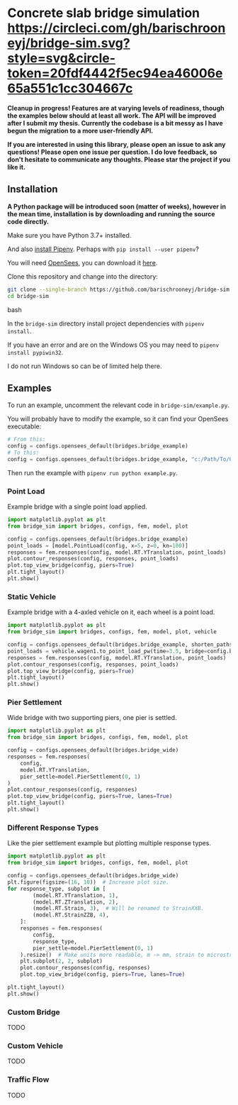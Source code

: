 * Concrete slab bridge simulation [[https://circleci.com/gh/barischrooneyj/bridge-sim.svg?style=svg&circle-token=20fdf4442f5ec94ea46006e65a551c1cc304667c]]
  
*Cleanup in progress! Features are at varying levels of readiness, though the examples below should at least all work. The API will be improved after I submit my thesis. Currently the codebase is a bit messy as I have begun the migration to a more user-friendly API.*

*If you are interested in using this library, please open an issue to ask any questions! Please open one issue per question. I do love feedback, so don't hesitate to communicate any thoughts. Please star the project if you like it.*
[[./data/animation.png]]

** Installation

*A Python package will be introduced soon (matter of weeks), however in the mean time, installation is by downloading and running the source code directly.*

Make sure you have Python 3.7+ installed.

And also [[https://pipenv.kennethreitz.org/en/latest/install/#installing-pipenv][install Pipenv]]. Perhaps with =pip install --user pipenv=?

You will need [[https://opensees.berkeley.edu/][OpenSees]], you can download it [[https://opensees.berkeley.edu/OpenSees/user/download.php][here]].

Clone this repository and change into the directory:

#+BEGIN_SRC bash
git clone --single-branch https://github.com/barischrooneyj/bridge-sim
cd bridge-sim
#+END_SRC bash

In the =bridge-sim= directory install project dependencies with =pipenv install=.

If you have an error and are on the Windows OS you may need to ~pipenv install pypiwin32~.

I do not run Windows so can be of limited help there.

** Examples

To run an example, uncomment the relevant code in =bridge-sim/example.py=.

You will probably have to modify the example, so it can find your OpenSees executable:

#+BEGIN_SRC python
# From this:
config = configs.opensees_default(bridges.bridge_example)
# To this:
config = configs.opensees_default(bridges.bridge_example, "c:/Path/To/OpenSees.exe")
#+end_SRC

Then run the example with =pipenv run python example.py=.

*** Point Load

Example bridge with a single point load applied.

#+BEGIN_SRC python
import matplotlib.pyplot as plt
from bridge_sim import bridges, configs, fem, model, plot

config = configs.opensees_default(bridges.bridge_example)
point_loads = [model.PointLoad(config, x=5, z=0, kn=100)]
responses = fem.responses(config, model.RT.YTranslation, point_loads)
plot.contour_responses(config, responses, point_loads)
plot.top_view_bridge(config, piers=True)
plt.tight_layout()
plt.show()
#+END_SRC

*** Static Vehicle

Example bridge with a 4-axled vehicle on it, each wheel is a point load.

#+BEGIN_SRC python
import matplotlib.pyplot as plt
from bridge_sim import bridges, configs, fem, model, plot, vehicle

config = configs.opensees_default(bridges.bridge_example, shorten_paths=True)
point_loads = vehicle.wagen1.to_point_load_pw(time=3.5, bridge=config.bridge, list=True)
responses = fem.responses(config, model.RT.YTranslation, point_loads)
plot.contour_responses(config, responses, point_loads)
plot.top_view_bridge(config, piers=True)
plt.tight_layout()
plt.show()
#+END_SRC

*** Pier Settlement

Wide bridge with two supporting piers, one pier is settled.

#+BEGIN_SRC python
import matplotlib.pyplot as plt
from bridge_sim import bridges, configs, fem, model, plot

config = configs.opensees_default(bridges.bridge_wide)
responses = fem.responses(
    config,
    model.RT.YTranslation,
    pier_settle=model.PierSettlement(0, 1)
)
plot.contour_responses(config, responses)
plot.top_view_bridge(config, piers=True, lanes=True)
plt.tight_layout()
plt.show()
#+END_SRC

*** Different Response Types

Like the pier settlement example but plotting multiple response types.

#+BEGIN_SRC python
import matplotlib.pyplot as plt
from bridge_sim import bridges, configs, fem, model, plot

config = configs.opensees_default(bridges.bridge_wide)
plt.figure(figsize=(16, 10))  # Increase plot size.
for response_type, subplot in [
        (model.RT.YTranslation, 1),
        (model.RT.ZTranslation, 2),
        (model.RT.Strain, 3),  # Will be renamed to StrainXXB.
        (model.RT.StrainZZB, 4),
    ]:
    responses = fem.responses(
        config,
        response_type,
        pier_settle=model.PierSettlement(0, 1)
    ).resize()  # Make units more readable, m -> mm, strain to microstrain.
    plt.subplot(2, 2, subplot)
    plot.contour_responses(config, responses)
    plot.top_view_bridge(config, piers=True, lanes=True)

plt.tight_layout()
plt.show()
#+END_SRC

*** Custom Bridge

TODO

*** Custom Vehicle

TODO

*** Traffic Flow

TODO
